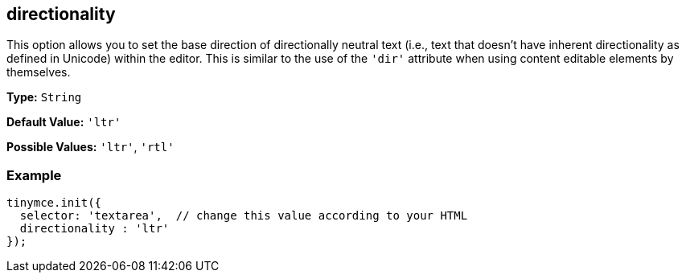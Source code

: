 [[directionality]]
== directionality

This option allows you to set the base direction of directionally neutral text (i.e., text that doesn't have inherent directionality as defined in Unicode) within the editor. This is similar to the use of the `'dir'` attribute when using content editable elements by themselves.

*Type:* `String`

*Default Value:* `'ltr'`

*Possible Values:* `'ltr'`, `'rtl'`

=== Example

[source,js]
----
tinymce.init({
  selector: 'textarea',  // change this value according to your HTML
  directionality : 'ltr'
});
----
